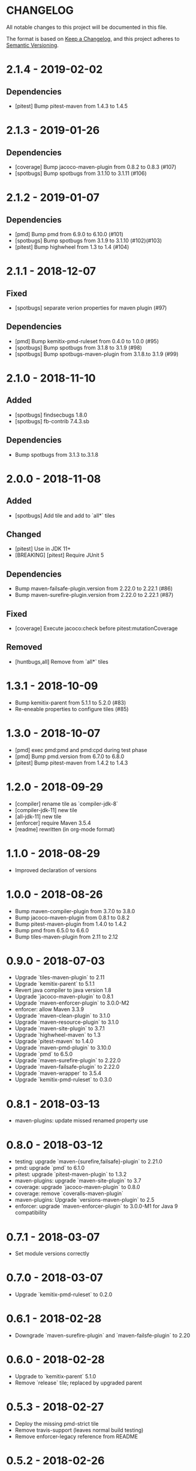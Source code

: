 * CHANGELOG

  All notable changes to this project will be documented in this file.

  The format is based on [[https://keepachangelog.com/en/1.0.0/][Keep a Changelog]], and this project adheres to
  [[https://semver.org/spec/v2.0.0.html][Semantic Versioning]].

* 2.1.4 - 2019-02-02

** Dependencies

   - [pitest] Bump pitest-maven from 1.4.3 to 1.4.5

* 2.1.3 - 2019-01-26

** Dependencies

   - [coverage] Bump jacoco-maven-plugin from 0.8.2 to 0.8.3 (#107)
   - [spotbugs] Bump spotbugs from 3.1.10 to 3.1.11 (#106)

* 2.1.2 - 2019-01-07

** Dependencies

   - [pmd] Bump pmd from 6.9.0 to 6.10.0 (#101)
   - [spotbugs] Bump spotbugs from 3.1.9 to 3.1.10 (#102)(#103)
   - [pitest] Bump highwheel from 1.3 to 1.4 (#104)

* 2.1.1 - 2018-12-07

** Fixed

    - [spotbugs] separate verion properties for maven plugin (#97)

** Dependencies

    - [pmd] Bump kemitix-pmd-ruleset from 0.4.0 to 1.0.0 (#95)
    - [spotbugs] Bump spotbugs from 3.1.8 to 3.1.9 (#98)
    - [spotbugs] Bump spotbugs-maven-plugin from 3.1.8.to 3.1.9 (#99)

* 2.1.0 - 2018-11-10

** Added

    * [spotbugs] findsecbugs 1.8.0
    * [spotbugs] fb-contrib 7.4.3.sb

** Dependencies

    * Bump spotbugs from 3.1.3 to.3.1.8

* 2.0.0 - 2018-11-08

** Added

  * [spotbugs] Add tile and add to `all*` tiles

** Changed

  * [pitest] Use in JDK 11+
  * [BREAKING] [pitest] Require JUnit 5

** Dependencies

  * Bump maven-failsafe-plugin.version from 2.22.0 to 2.22.1 (#86)
  * Bump maven-surefire-plugin.version from 2.22.0 to 2.22.1 (#87)

** Fixed

  * [coverage] Execute jacoco:check before pitest:mutationCoverage

** Removed

  * [huntbugs,all] Remove from `all*` tiles

* 1.3.1 - 2018-10-09

  * Bump kemitix-parent from 5.1.1 to 5.2.0 (#83)
  * Re-eneable properties to configure tiles (#85)

* 1.3.0 - 2018-10-07

  * [pmd] exec pmd:pmd and pmd:cpd during test phase
  * [pmd] Bump pmd.version from 6.7.0 to 6.8.0
  * [pitest] Bump pitest-maven from 1.4.2 to 1.4.3

* 1.2.0 - 2018-09-29

  * [compiler] rename tile as `compiler-jdk-8`
  * [compiler-jdk-11] new tile
  * [all-jdk-11] new tile
  * [enforcer] require Maven 3.5.4
  * [readme] rewritten (in org-mode format)

* 1.1.0 - 2018-08-29

  * Improved declaration of versions

* 1.0.0 - 2018-08-26

  * Bump maven-compiler-plugin from 3.7.0 to 3.8.0
  * Bump jacoco-maven-plugin from 0.8.1 to 0.8.2
  * Bump pitest-maven-plugin from 1.4.0 to 1.4.2
  * Bump pmd from 6.5.0 to 6.6.0
  * Bump tiles-maven-plugin from 2.11 to 2.12

* 0.9.0 - 2018-07-03

  * Upgrade `tiles-maven-plugin` to 2.11
  * Upgrade `kemitix-parent` to 5.1.1
  * Revert java compiler to java version 1.8
  * Upgrade `jacoco-maven-plugin` to 0.8.1
  * Upgrade `maven-enforcer-plugin` to 3.0.0-M2
  * enforcer: allow Maven 3.3.9
  * Upgrade `maven-clean-plugin` to 3.1.0
  * Upgrade `maven-resource-plugin` to 3.1.0
  * Upgrade `maven-site-plugin` to 3.7.1
  * Upgrade `highwheel-maven` to 1.3
  * Upgrade `pitest-maven` to 1.4.0
  * Upgrade `maven-pmd-plugin` to 3.10.0
  * Upgrade `pmd` to 6.5.0
  * Upgrade `maven-surefire-plugin` to 2.22.0
  * Upgrade `maven-failsafe-plugin` to 2.22.0
  * Upgrade `maven-wrapper` to 3.5.4
  * Upgrade `kemitix-pmd-ruleset` to 0.3.0

* 0.8.1 - 2018-03-13

  * maven-plugins: update missed renamed property use

* 0.8.0 - 2018-03-12

  * testing: upgrade `maven-{surefire,failsafe}-plugin` to 2.21.0
  * pmd: upgrade `pmd` to 6.1.0
  * pitest: upgrade `pitest-maven-plugin` to 1.3.2
  * maven-plugins: upgrade `maven-site-plugin` to 3.7
  * coverage: upgrade `jacoco-maven-plugin` to 0.8.0
  * coverage: remove `coveralls-maven-plugin`
  * maven-plugins: Upgrade `versions-maven-plugin` to 2.5
  * enforcer: upgrade `maven-enforcer-plugin` to 3.0.0-M1 for Java 9 compatibility

* 0.7.1 - 2018-03-07

  * Set module versions correctly

* 0.7.0 - 2018-03-07

  * Upgrade `kemitix-pmd-ruleset` to 0.2.0

* 0.6.1 - 2018-02-28

  * Downgrade `maven-surefire-plugin` and `maven-failsfe-plugin` to 2.20

* 0.6.0 - 2018-02-28

  * Upgrade to `kemitix-parent` 5.1.0
  * Remove `release` tile; replaced by upgraded parent

* 0.5.3 - 2018-02-27

  * Deploy the missing pmd-strict tile
  * Remove travis-support (leaves normal build testing)
  * Remove enforcer-legacy reference from README

* 0.5.2 - 2018-02-26

  * Improved Jenkinsfile
  * Add missing pom tags: name, description, scm

* 0.5.1 - 2018-01-24

  * Remove duplication between parent pom and release tile
  * Move distributionManagement from release tile to release and parent pom
  * Update id for repository

* 0.5.0 - 2018-02-24

  * release: gpg: use loopback pinentry
  * release: gpg: add --batch argument
  * pmd: Upgrade pmd tile to use maven-pmd-plugin version 3.9.0
  * pmd: Allow overriding PMD version using property pmd.version (default 6.0.1)
  * pmd: Enable incremental analysis

* 0.4.1 - 2018-02-02

  * Fix non-installation of parent module
  * Don't install/deploy root pom
  * Add missing enforcer-legacy module entry to root pom

* 0.4.0 - 2018-02-01

  * Upgrade `maven-javadoc-plugin` to 3.0.0
  * Add tile `enforcer-legacy` to allow Maven 3.3.9+
  * Rename artifacts to remove redundant `-tile` suffixes
  * Prevent installation of the root pom

* 0.3.0 - 2018-01-19

  * [checkstyle] Removed to net.kemitix.checkstyle:tile https://github.com/kemitix/kemitix-checkstyle-ruleset/tree/master/tile
  * [compiler] Compiles to Java 9 by default
  * [enforcer] Required Maven 3.5.0 (for Java 9 compatibility)
  * [enforcer] Remove Java version requirement
  * [huntbugs] Only enabled when using JDK 8 (Java 9 incompatible)
  * [pitest] Only enabled when using JDK 8 (Java 9 incompatible)
  * [pmd] Only enabled when using JDK 8 (Java 9 incompatible)

* 0.2.1 - 2018-01-09

  * [checkstyle] Downgrade checkstyle to 8.6

* 0.2.0 - 2018-01-06

  * [checkstyle] Upgrade checkstyle to 8.7
  * [checkstyle] Upgrade sevntu to 1.26.0
  * [checkstyle] Upgrade kemitix-checkstyle-ruleset to 3.4.0

* 0.1.1 - 2017-12-31

  * Use missing maven-wrapper.jar
  * Use https for kemitix-travis-support submodule
  * Enabled deployment via travis

* 0.1.0 - 2017-12-31

  * Initial release
